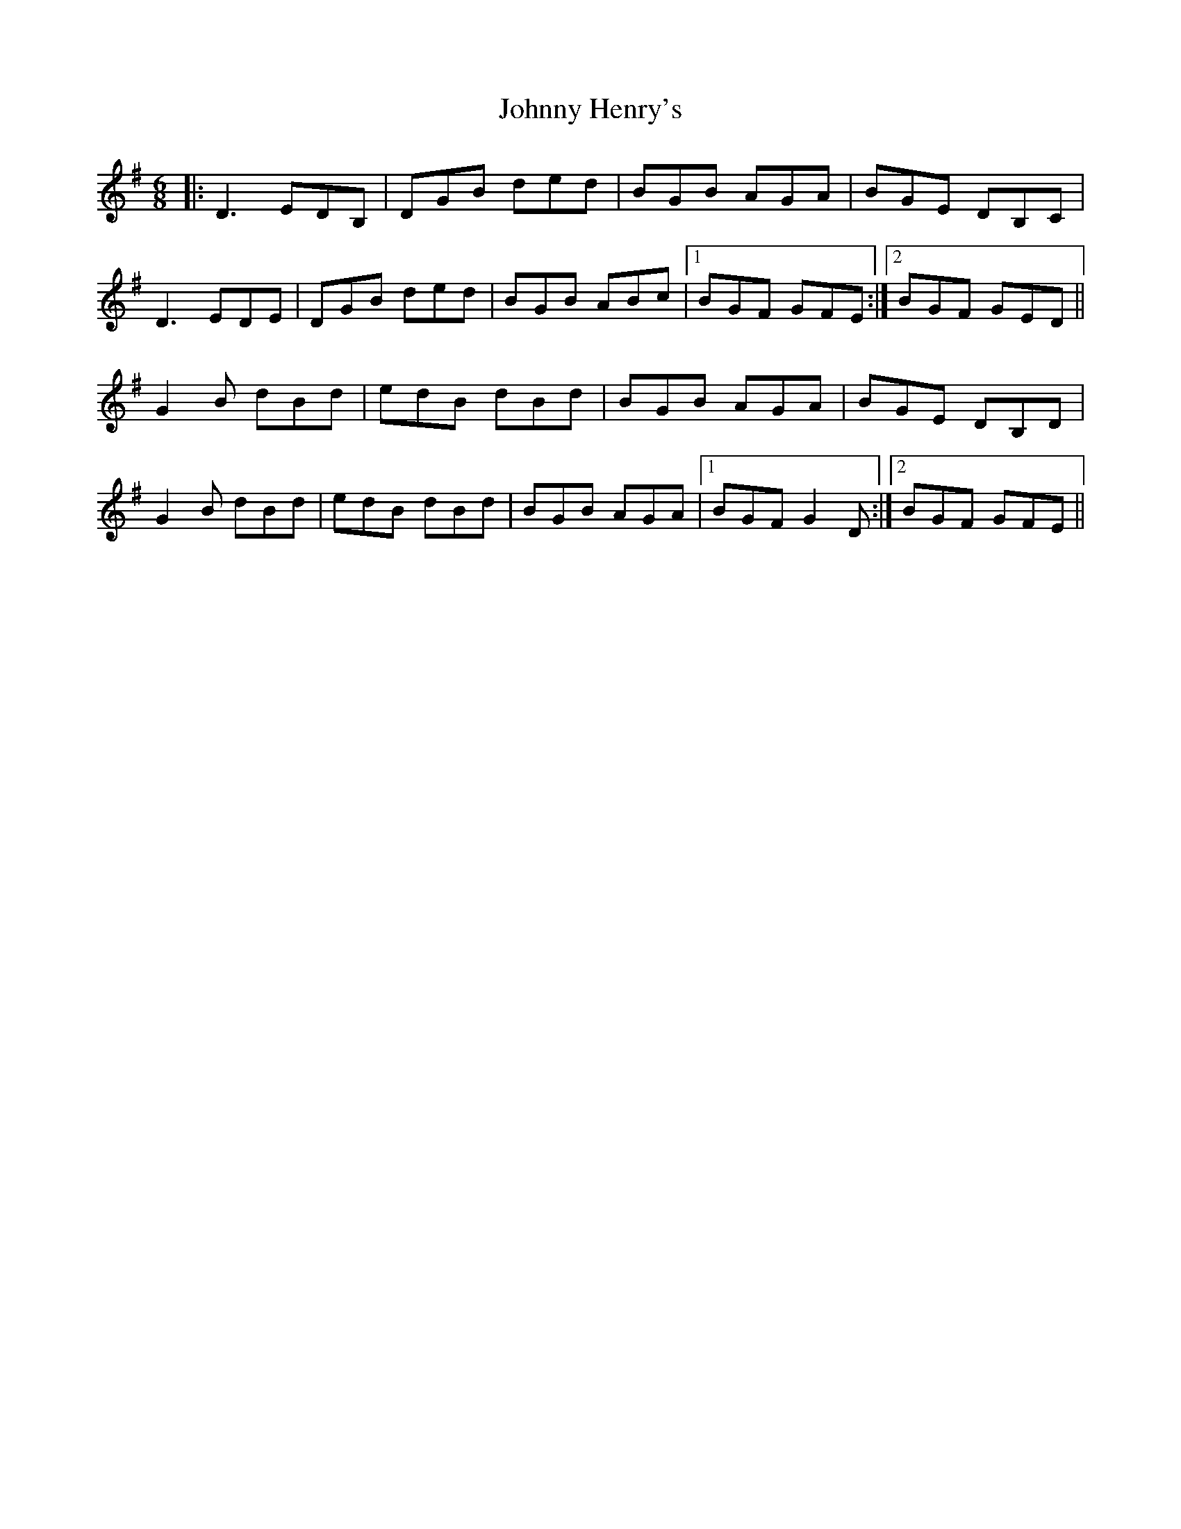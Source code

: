 X: 20757
T: Johnny Henry's
R: jig
M: 6/8
K: Gmajor
|:D3 EDB,|DGB ded|BGB AGA|BGE DB,C|
D3 EDE|DGB ded|BGB ABc|1 BGF GFE:|2 BGF GED||
G2B dBd|edB dBd|BGB AGA|BGE DB,D|
G2B dBd|edB dBd|BGB AGA|1 BGF G2D:|2 BGF GFE||

